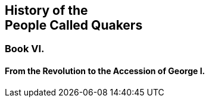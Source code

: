 [.intermediate-title, short="Book VI"]
== History of the+++<br />+++People Called Quakers

[.division]
=== Book VI.

[.blurb]
==== From the Revolution to the Accession of George I.

